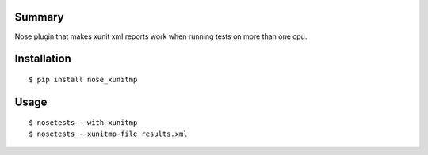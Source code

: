 Summary
=======

Nose plugin that makes xunit xml reports work when running tests on
more than one cpu.

Installation
============

::

  $ pip install nose_xunitmp


Usage
=====

::

  $ nosetests --with-xunitmp
  $ nosetests --xunitmp-file results.xml
